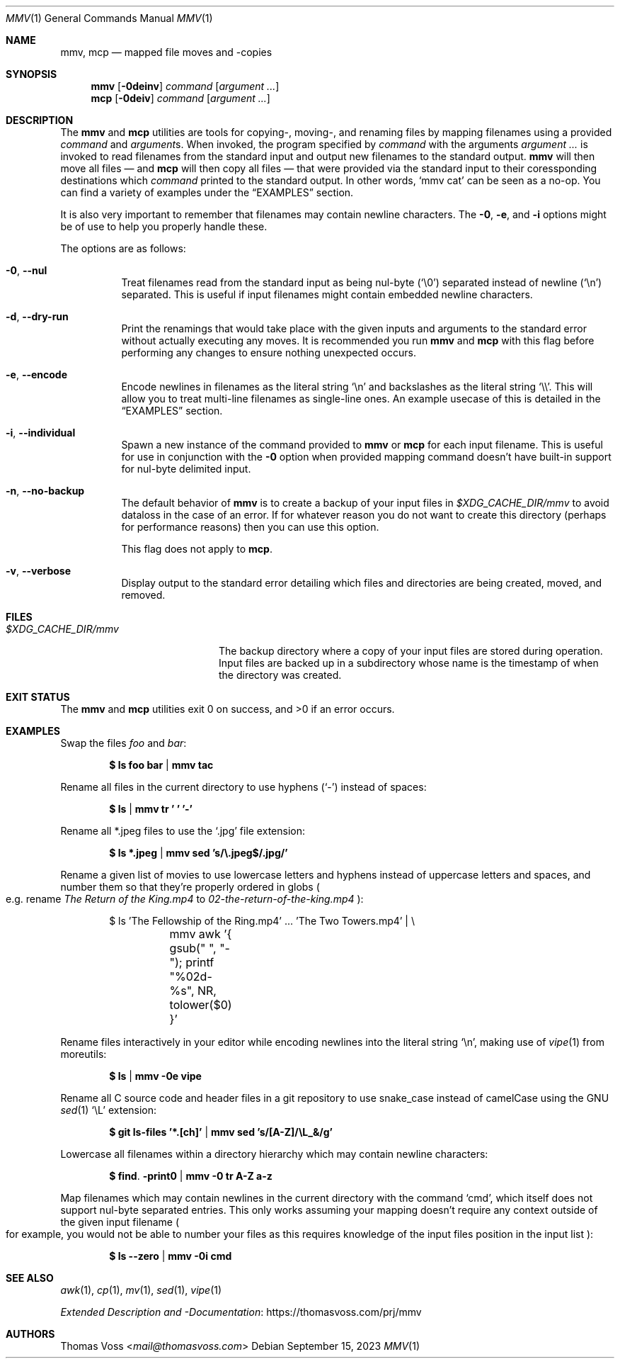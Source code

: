 .Dd $Mdocdate: September 15 2023 $
.Dt MMV 1
.Os
.Sh NAME
.Nm mmv ,
.Nm mcp
.Nd mapped file moves and -copies
.Sh SYNOPSIS
.Nm
.Op Fl 0deinv
.Ar command
.Op Ar argument ...
.Nm mcp
.Op Fl 0deiv
.Ar command
.Op Ar argument ...
.Sh DESCRIPTION
The
.Nm mmv
and
.Nm mcp
utilities are tools for copying-, moving-, and renaming files by mapping
filenames using a provided
.Ar command
and
.Ar argument Ns s.
When invoked, the program specified by
.Ar command
with the arguments
.Ar argument ...
is invoked to read filenames from the standard input and output new filenames to
the standard output.
.Nm mmv
will then move all files — and
.Nm mcp
will then copy all files — that were provided via the standard input to their
coressponding destinations which
.Ar command
printed to the standard output.
In other words,
.Ql mmv cat
can be seen as a no-op.
You can find a variety of examples under the
.Sx EXAMPLES
section.
.Pp
It is also very important to remember that filenames may contain newline
characters.
The
.Fl 0 ,
.Fl e ,
and
.Fl i
options might be of use to help you properly handle these.
.Pp
The options are as follows:
.Bl -tag -width Ds
.It Fl 0 , Fl Fl nul
Treat filenames read from the standard input as being nul-byte
.Pq Sq \e0
separated instead of newline
.Pq Sq \en
separated.
This is useful if input filenames might contain embedded newline characters.
.It Fl d , Fl Fl dry-run
Print the renamings that would take place with the given inputs and arguments to
the standard error without actually executing any moves.
It is recommended you
run
.Nm mmv
and
.Nm mcp
with this flag before performing any changes to ensure nothing unexpected
occurs.
.It Fl e , Fl Fl encode
Encode newlines in filenames as the literal string
.Sq \en
and backslashes as the literal string
.Sq \e\e .
This will allow you to treat multi-line filenames as single-line ones.
An example usecase of this is detailed in the
.Sx EXAMPLES
section.
.It Fl i , Fl Fl individual
Spawn a new instance of the command provided to
.Nm mmv
or
.Nm mcp
for each input filename.
This is useful for use in conjunction with the
.Fl 0
option when provided mapping command doesn’t have built-in support for
nul-byte delimited input.
.It Fl n , Fl Fl no-backup
The default behavior of
.Nm mmv
is to create a backup of your input files in
.Pa $XDG_CACHE_DIR/mmv
to avoid dataloss in the case of an error.
If for whatever reason you do not want to create this directory
.Pq perhaps for performance reasons
then you can use this option.
.Pp
This flag does not apply to
.Nm mcp .
.It Fl v , Fl Fl verbose
Display output to the standard error detailing which files and directories are
being created, moved, and removed.
.El
.Sh FILES
.Bl -tag -width $XDG_CACHE_DIR/mmv
.It Pa $XDG_CACHE_DIR/mmv
The backup directory where a copy of your input files are stored during
operation.
Input files are backed up in a subdirectory whose name is the timestamp of when
the directory was created.
.El
.Sh EXIT STATUS
.Ex -std mmv mcp
.Sh EXAMPLES
Swap the files
.Pa foo
and
.Pa bar :
.Pp
.Dl $ ls foo bar | mmv tac
.Pp
Rename all files in the current directory to use hyphens
.Pq Sq -
instead of spaces:
.Pp
.Dl $ ls | mmv tr ' ' '-'
.Pp
Rename all *.jpeg files to use the
.Sq .jpg
file extension:
.Pp
.Dl $ ls *.jpeg | mmv sed 's/\e.jpeg$/.jpg/'
.Pp
Rename a given list of movies to use lowercase letters and hyphens instead of
uppercase letters and spaces, and number them so that they’re properly ordered
in globs
.Po
e.g. rename
.Pa The Return of the King.mp4
to
.Pa 02-the-return-of-the-king.mp4
.Pc :
.Pp
.Bd -literal -offset indent
$ ls 'The Fellowship of the Ring.mp4' ... 'The Two Towers.mp4' | \e
	mmv awk '{ gsub(" ", "-"); printf "%02d-%s", NR, tolower($0) }'
.Ed
.Pp
Rename files interactively in your editor while encoding newlines into the
literal string
.Sq \en ,
making use of
.Xr vipe 1
from moreutils:
.Pp
.Dl $ ls | mmv -0e vipe
.Pp
Rename all C source code and header files in a git repository to use snake_case
instead of camelCase using the GNU
.Xr sed 1
.Ql \eL
extension:
.Pp
.Dl $ git ls-files '*.[ch]' | mmv sed 's/[A-Z]/\eL_&/g'
.Pp
Lowercase all filenames within a directory hierarchy which may contain newline
characters:
.Pp
.Dl $ find . -print0 | mmv -0 tr A-Z a-z
.Pp
Map filenames which may contain newlines in the current directory with the
command
.Ql cmd ,
which itself does not support nul-byte separated entries.
This only works assuming your mapping doesn’t require any context outside of the
given input filename
.Po
for example, you would not be able to number your files as this requires
knowledge of the input files position in the input list
.Pc :
.Pp
.Dl $ ls --zero | mmv -0i cmd
.Sh SEE ALSO
.Xr awk 1 ,
.Xr cp 1 ,
.Xr mv 1 ,
.Xr sed 1 ,
.Xr vipe 1
.Pp
.Lk https://thomasvoss.com/prj/mmv "Extended Description and -Documentation"
.Sh AUTHORS
.An Thomas Voss Aq Mt mail@thomasvoss.com
